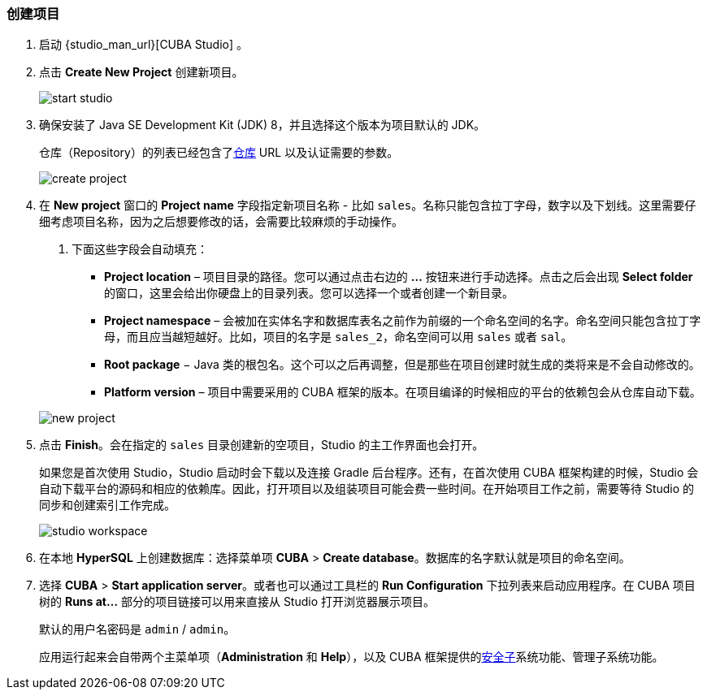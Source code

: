 :sourcesdir: ../../../source

[[qs_create_project]]
=== 创建项目

. 启动 {studio_man_url}[CUBA Studio] 。

. 点击 *Create New Project* 创建新项目。
+
image::quick_start/start_studio.png[align="center"]

. 确保安装了 Java SE Development Kit (JDK) 8，并且选择这个版本为项目默认的 JDK。
+
仓库（Repository）的列表已经包含了<<artifact_repository,仓库>> URL 以及认证需要的参数。
+
image::quick_start/create_project.png[align="center"]

. 在 *New project* 窗口的 *Project name* 字段指定新项目名称 - 比如 `sales`。名称只能包含拉丁字母，数字以及下划线。这里需要仔细考虑项目名称，因为之后想要修改的话，会需要比较麻烦的手动操作。
+
--
. 下面这些字段会自动填充：

* *Project location* – 项目目录的路径。您可以通过点击右边的 *...* 按钮来进行手动选择。点击之后会出现 *Select folder* 的窗口，这里会给出你硬盘上的目录列表。您可以选择一个或者创建一个新目录。

* *Project namespace* – 会被加在实体名字和数据库表名之前作为前缀的一个命名空间的名字。命名空间只能包含拉丁字母，而且应当越短越好。比如，项目的名字是 `++sales_2++`，命名空间可以用 `sales` 或者 `sal`。

* *Root package* −  Java 类的根包名。这个可以之后再调整，但是那些在项目创建时就生成的类将来是不会自动修改的。

* *Platform version* – 项目中需要采用的 CUBA 框架的版本。在项目编译的时候相应的平台的依赖包会从仓库自动下载。

image::quick_start/new_project.png[align="center"]
--

. 点击 *Finish*。会在指定的 `sales` 目录创建新的空项目，Studio 的主工作界面也会打开。
+
如果您是首次使用 Studio，Studio 启动时会下载以及连接 Gradle 后台程序。还有，在首次使用 CUBA 框架构建的时候，Studio 会自动下载平台的源码和相应的依赖库。因此，打开项目以及组装项目可能会费一些时间。在开始项目工作之前，需要等待 Studio 的同步和创建索引工作完成。
+
image::quick_start/studio_workspace.png[align="center"]

. 在本地 *HyperSQL* 上创建数据库：选择菜单项 *CUBA* > *Create database*。数据库的名字默认就是项目的命名空间。

. 选择 *CUBA* > *Start application server*。或者也可以通过工具栏的 *Run Configuration* 下拉列表来启动应用程序。在 CUBA 项目树的 *Runs at...* 部分的项目链接可以用来直接从 Studio 打开浏览器展示项目。
+
默认的用户名密码是 `admin` / `admin`。
+
应用运行起来会自带两个主菜单项（*Administration* 和 *Help*），以及 CUBA 框架提供的<<security_subsystem,安全子>>系统功能、管理子系统功能。

